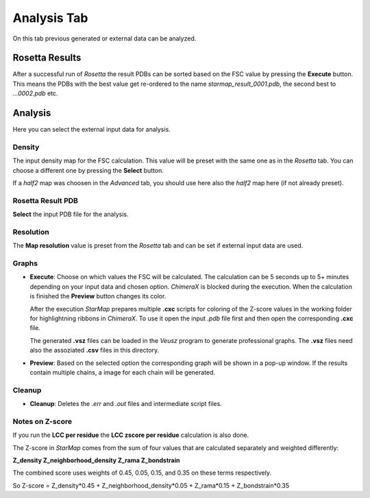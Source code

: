 
.. _analysis_tab:

.. index:: Analysis

Analysis Tab
============

On this tab previous generated or external data can be analyzed.

.. image:: _images/analysis_tab.png


Rosetta Results
---------------

After a successful run of *Rosetta* the result PDBs can be sorted based on the FSC value by pressing the **Execute** button.
This means the PDBs with the best value get re-ordered to the name *starmap_result_0001.pdb*, the second best to *...0002.pdb* etc.


Analysis
--------

Here you can select the external input data for analysis.


.. index:: Density map

Density
^^^^^^^

The input density map for the FSC calculation.
This value will be preset with the same one as in the *Rosetta* tab.
You can choose a different one by pressing the **Select** button.

If a *half2* map was choosen in the *Advanced* tab, you should use here also the *half2* map here (if not already preset).


Rosetta Result PDB
^^^^^^^^^^^^^^^^^^

**Select** the input PDB file for the analysis.


.. index:: Map resolution

Resolution
^^^^^^^^^^

The **Map resolution** value is preset from the *Rosetta* tab and can be set if external input data are used.


Graphs
^^^^^^

* **Execute**:
  Choose on which values the FSC will be calculated.
  The calculation can be 5 seconds up to 5+ minutes depending on your input data and chosen option.
  *ChimeraX* is blocked during the execution. When the calculation is finished the **Preview** button changes its color.

  After the execution *StarMap* prepares multiple **.cxc** scripts for coloring of the Z-score values in the working folder
  for highlightning ribbons in *ChimeraX*.
  To use it open the input *.pdb* file first and then open the corresponding **.cxc** file.

  The generated **.vsz** files can be loaded in the *Veusz* program to generate professional graphs.
  The **.vsz** files need also the assoziated **.csv** files in this directory.

* **Preview**:
  Based on the selected option the corresponding graph will be shown in a pop-up window.
  If the results contain multiple chains, a image for each chain will be generated.

.. index:: Veusz


Cleanup
^^^^^^^

* **Cleanup**:
  Deletes the *.err* and *.out* files and intermediate script files.


Notes on Z-score
^^^^^^^^^^^^^^^^

If you run the **LCC per residue** the **LCC zscore per residue** calculation is also done.

The Z-score in *StarMap* comes from the sum of four values that are calculated separately and weighted differently:

**Z_density Z_neighborhood_density Z_rama Z_bondstrain**

The combined score uses weights of 0.45, 0.05, 0.15, and 0.35 on these terms respectively.

So Z-score = Z_density*0.45 +  Z_neighborhood_density*0.05 +  Z_rama*0.15 + Z_bondstrain*0.35





